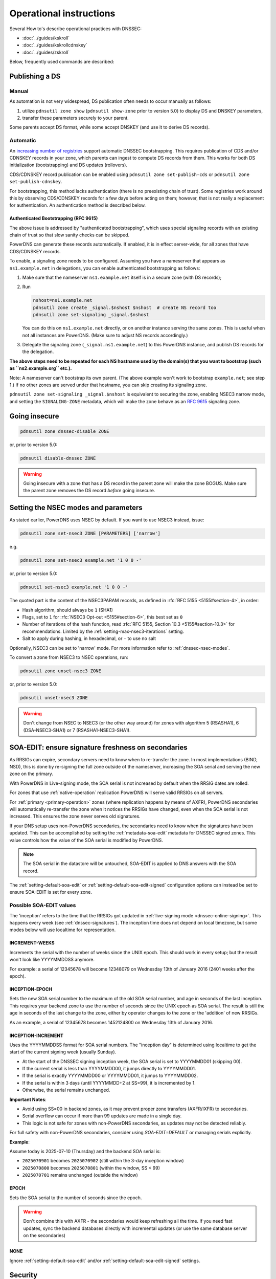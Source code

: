 Operational instructions
========================

Several How to's describe operational practices with DNSSEC:

-  :doc:`../guides/kskroll`
-  :doc:`../guides/kskrollcdnskey`
-  :doc:`../guides/zskroll`

Below, frequently used commands are described:

Publishing a DS
---------------

Manual
~~~~~~

As automation is not very widespread, DS publication often needs to occur
manually as follows:

1. utilize ``pdnsutil zone show`` (``pdnsutil show-zone`` prior to version 5.0)
   to display DS and DNSKEY parameters,
2. transfer these parameters securely to your parent.

Some parents accept DS format, while some accept DNSKEY (and use it to derive
DS records).

Automatic
~~~~~~~~~

An `increasing number of registries <https://github.com/oskar456/cds-updates>`__
support automatic DNSSEC bootstrapping. This requires publication of CDS
and/or CDNSKEY records in your zone, which parents can ingest to compute
DS records from them. This works for both DS initialization (bootstrapping)
and DS updates (rollovers).

CDS/CDNSKEY record publication can be enabled using
``pdnsutil zone set-publish-cds`` or ``pdnsutil zone set-publish-cdnskey``.

For bootstrapping, this method lacks authentication (there is no preexisting
chain of trust). Some registries work around this by observing CDS/CDNSKEY
records for a few days before acting on them; however, that is not really a
replacement for authentication. An authentication method is described below.

.. _dnssec-bootstrapping:

Authenticated Bootstrapping (RFC 9615)
^^^^^^^^^^^^^^^^^^^^^^^^^^^^^^^^^^^^^^

The above issue is addressed by "authenticated bootstrapping", which uses
special signaling records with an existing chain of trust so that slow sanity
checks can be skipped.

PowerDNS can generate these records automatically. If enabled, it is
in effect server-wide, for all zones that have CDS/CDNSKEY records.

To enable, a signaling zone needs to be configured. Assuming you have a
nameserver that appears as ``ns1.example.net`` in delegations, you can
enable authenticated bootstrapping as follows:

1. Make sure that the nameserver ``ns1.example.net`` itself is in a secure
   zone (with DS records);
2. Run

   .. code-block:: shell

      nshost=ns1.example.net
      pdnsutil zone create _signal.$nshost $nshost  # create NS record too
      pdnsutil zone set-signaling _signal.$nshost

   You can do this on ``ns1.example.net`` directly, or on another instance
   serving the same zones. This is useful when not all instances are
   PowerDNS. (Make sure to adjust NS records accordingly.)

3. Delegate the signaling zone (``_signal.ns1.example.net``) to this
   PowerDNS instance, and publish DS records for the delegation.

**The above steps need to be repeated for each NS hostname used by the
domain(s) that you want to bootstrap (such as ``ns2.example.org`` etc.).**

Note: A nameserver can't bootstrap its own parent. (The above example
won't work to bootstrap ``example.net``; see step 1.) If no other zones
are served under that hostname, you can skip creating its signaling zone.

``pdnsutil zone set-signaling _signal.$nshost`` is equivalent to securing
the zone, enabling NSEC3 narrow mode, and setting the ``SIGNALING-ZONE``
metadata, which will make the zone behave as an :rfc:`9615` signaling zone.

Going insecure
--------------

.. code-block:: shell

    pdnsutil zone dnssec-disable ZONE

or, prior to version 5.0:

.. code-block:: shell

    pdnsutil disable-dnssec ZONE

.. warning::
  Going insecure with a zone that has a DS record in the
  parent zone will make the zone BOGUS. Make sure the parent zone removes
  the DS record *before* going insecure.

.. _dnssec-operational-nsec-modes-params:

Setting the NSEC modes and parameters
-------------------------------------

As stated earlier, PowerDNS uses NSEC by default. If you want to use
NSEC3 instead, issue:

.. code-block:: shell

    pdnsutil zone set-nsec3 ZONE [PARAMETERS] ['narrow']

e.g.

.. code-block:: shell

    pdnsutil zone set-nsec3 example.net '1 0 0 -'

or, prior to version 5.0:

.. code-block:: shell

    pdnsutil set-nsec3 example.net '1 0 0 -'

The quoted part is the content of the NSEC3PARAM records, as defined in
:rfc:`RFC 5155 <5155#section-4>`, in order:

-  Hash algorithm, should always be ``1`` (SHA1)
-  Flags, set to ``1`` for :rfc:`NSEC3 Opt-out <5155#section-6>`, this best
   set as ``0``
-  Number of iterations of the hash function, read :rfc:`RFC 5155, Section
   10.3 <5155#section-10.3>` for recommendations. Limited by the
   :ref:`setting-max-nsec3-iterations` setting.
-  Salt to apply during hashing, in hexadecimal, or ``-`` to use no salt

Optionally, NSEC3 can be set to 'narrow' mode. For more information refer
to :ref:`dnssec-nsec-modes`.

To convert a zone from NSEC3 to NSEC operations, run:

.. code-block:: shell

    pdnsutil zone unset-nsec3 ZONE

or, prior to version 5.0:

.. code-block:: shell

    pdnsutil unset-nsec3 ZONE

.. warning::
  Don't change from NSEC to NSEC3 (or the other way around)
  for zones with algorithm 5 (RSASHA1), 6 (DSA-NSEC3-SHA1) or 7
  (RSASHA1-NSEC3-SHA1).

.. _soa-edit-ensure-signature-freshness-on-secondaries:

SOA-EDIT: ensure signature freshness on secondaries
---------------------------------------------------

As RRSIGs can expire, secondary servers need to know when to re-transfer the
zone. In most implementations (BIND, NSD), this is done by re-signing
the full zone outside of the nameserver, increasing the SOA serial and
serving the new zone on the primary.

With PowerDNS in Live-signing mode, the SOA serial is not increased by
default when the RRSIG dates are rolled.

For zones that use :ref:`native-operation`
replication PowerDNS will serve valid RRSIGs on all servers.

For :ref:`primary <primary-operation>` zones (where
replication happens by means of AXFR), PowerDNS secondaries will
automatically re-transfer the zone when it notices the RRSIGs have
changed, even when the SOA serial is not increased. This ensures the
zone never serves old signatures.

If your DNS setup uses non-PowerDNS secondaries, the secondaries need to know
when the signatures have been updated. This can be accomplished by setting
the :ref:`metadata-soa-edit` metadata for DNSSEC signed
zones. This value controls how the value of the SOA serial is modified
by PowerDNS.

.. note::
  The SOA serial in the datastore will be untouched, SOA-EDIT is
  applied to DNS answers with the SOA record.

The :ref:`setting-default-soa-edit` or
:ref:`setting-default-soa-edit-signed`
configuration options can instead be set to ensure SOA-EDIT is set for
every zone.

Possible SOA-EDIT values
~~~~~~~~~~~~~~~~~~~~~~~~

The 'inception' refers to the time that the RRSIGs got updated in
:ref:`live-signing mode <dnssec-online-signing>`. This happens every week (see
:ref:`dnssec-signatures`). The inception time does not depend on
local timezone, but some modes below will use localtime for
representation.

INCREMENT-WEEKS
^^^^^^^^^^^^^^^

Increments the serial with the number of weeks since the UNIX epoch.
This should work in every setup; but the result won't look like
YYYYMMDDSS anymore.

For example: a serial of 12345678 will become 12348079 on Wednesday 13th
of January 2016 (2401 weeks after the epoch).

INCEPTION-EPOCH
^^^^^^^^^^^^^^^

Sets the new SOA serial number to the maximum of the old SOA serial
number, and age in seconds of the last inception. This requires your
backend zone to use the number of seconds since the UNIX epoch as SOA
serial. The result is still the age in seconds of the last change to the
zone, either by operator changes to the zone or the 'addition' of new
RRSIGs.

As an example, a serial of 12345678 becomes 1452124800 on Wednesday 13th
of January 2016.

INCEPTION-INCREMENT
^^^^^^^^^^^^^^^^^^^

Uses the YYYYMMDDSS format for SOA serial numbers. The "inception day" is determined using localtime to get the start of the current signing week (usually Sunday).

- At the start of the DNSSEC signing inception week, the SOA serial is set to YYYYMMDD01 (skipping 00).
- If the current serial is less than YYYYMMDD00, it jumps directly to YYYYMMDD01.
- If the serial is exactly YYYYMMDD00 or YYYYMMDD01, it jumps to YYYYMMDD02.
- If the serial is within 3 days (until YYYYMMDD+2 at SS=99), it is incremented by 1.
- Otherwise, the serial remains unchanged.

**Important Notes**:

- Avoid using SS=00 in backend zones, as it may prevent proper zone transfers (AXFR/IXFR) to secondaries.
- Serial overflow can occur if more than 99 updates are made in a single day.
- This logic is not safe for zones with non-PowerDNS secondaries, as updates may not be detected reliably.

For full safety with non-PowerDNS secondaries, consider using `SOA-EDIT=DEFAULT` or managing serials explicitly.

**Example**:

Assume today is 2025-07-10 (Thursday) and the backend SOA serial is:

- ``2025070901``  becomes ``2025070902`` (still within the 3-day inception window)
- ``2025070800``  becomes ``2025070801`` (within the window, SS < 99)
- ``2025070701``  remains unchanged (outside the window)

EPOCH
^^^^^

Sets the SOA serial to the number of seconds since the epoch.

.. warning::
  Don't combine this with AXFR - the secondaries would keep
  refreshing all the time. If you need fast updates, sync the backend
  databases directly with incremental updates (or use the same database
  server on the secondaries)

NONE
^^^^

Ignore :ref:`setting-default-soa-edit` and/or
:ref:`setting-default-soa-edit-signed`
settings.

Security
--------

During typical PowerDNS operation, the private part of the signing keys
are 'online', which can be compared to operating an HTTPS server, where
the private key is available on the webserver for cryptographic
purposes.

In some settings, having such (private) keying material available online
is considered undesirable. In this case, consider running in pre-signed
mode.

A slightly more complex approach is running a *hidden* primary in simple
online signing mode, but on a highly secured system unreachable for the
public. Internet-connected secondaries can then transfer the zones pre-signed
from this primary over a secure private network. This topology offers
substantial security benefits with regards to key material while
maintaining ease of daily operation by PowerDNS's features in online
mode.

See also :ref:`dnssec_presigned_records`.

Performance
-----------

DNSSEC has a performance impact, mostly measured in terms of additional
memory used for the signature caches. In addition, on startup or
AXFR-serving, a lot of signing needs to happen.

Most best practices are documented in :rfc:`6781`.

.. _dnssec-ttl-notes:

Some notes on TTL usage
-----------------------

In zones signed by PowerDNS (so non-presigned zones), some TTL values need to be filled in by PowerDNS.
The TTL of RRSIG record sets is the TTL of the covered RRset.
For CDS, CDNSKEY, DNSKEY, NSEC, NSEC3 and NSEC3PARAM, we use the SOA minimum (the last number in the SOA record).
Except for CDS/CDNSKEY/DNSKEY, these TTLs are chosen because `RFC 4034 <https://tools.ietf.org/html/rfc4034>`__ demands it so.

If you want a 'normal' TTL (3600, 86400, etc.) for your DNSKEY but a low TTL on negative answers, set your SOA minimum TTL to the high number, and set the TTL on the SOA record itself to the low TTL you want for negative answers.
Note that the NSEC/NSEC3 records proving those negatives will get the high TTL in that case, and this may affect subsequent resolution in resolvers that do aggressive NSEC caching (`RFC 8198 <https://tools.ietf.org/html/rfc8198>`__).

.. note::

  NSEC/NSEC3 records get the negative TTL (which is the lowest of the SOA TTL and the SOA minimum), which means their TTL matches that of a response such as NXDOMAIN.
  This conforms to :rfc:`RFC 9077 <9077#section-3>`.

  Prior to version 4.3.0, the behaviour was based on language in :rfc:`RFC 4034 <4034>` and :rfc:`RFC 5155 <5155>` about the NSEC/NSEC3 TTL.
